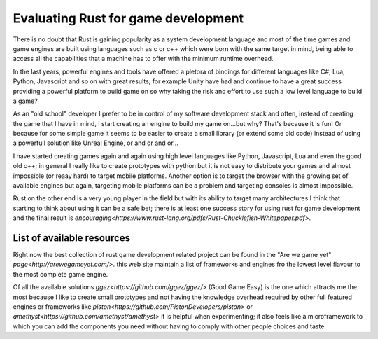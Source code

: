 .. title: Evaluating Rust for game development
.. slug: evaluating-rust-for-game-development
.. date: 2018-05-06 18:19:55 UTC+02:00
.. tags: rust gamedev programming
.. category: 
.. link: 
.. description: 
.. type: text


Evaluating Rust for game development
====================================

There is no doubt that Rust is gaining popularity as a system development
language and most of the time games and game engines are built using languages
such as c or c++ which were born with the same target in mind, being able to
access all the capabilities that a machine has to offer with the minimum
runtime overhead.

In the last years, powerful engines and tools have offered a pletora of bindings
for different languages like C#, Lua, Python, Javascript and so on with great
results; for example Unity have had and continue to have a great success
providing a powerful platform to build game on so why taking the risk and effort
to use such a low level language to build a game?

As an "old school" developer I prefer to be in control of my software development
stack and often, instead of creating the game that I have in mind, I start
creating an engine to build my game on...but why?
That's because it is fun! Or because for some simple game it seems to be easier
to create a small library (or extend some old code) instead of using a powerfull
solution like Unreal Engine, or and or and or...

I have started creating games again and again using high level languages like
Python, Javascript, Lua and even the good old c++; in general I really like to
create prototypes with python but it is not easy to distribute your games and
almost impossible (or reaay hard) to target mobile platforms.
Another option is to target the browser with the growing set of available engines
but again, targeting mobile platforms can be a problem and targeting consoles is
almost impossible.

Rust on the other end is a very young player in the field but with its
ability to target many architectures I think that starting to think about
using it can be a safe bet; there is at least one success story for using rust
for game development and the final result is `encouraging<https://www.rust-lang.org/pdfs/Rust-Chucklefish-Whitepaper.pdf>`.

List of available resources
---------------------------

Right now the best collection of rust game development related project can be
found in the "Are we game yet" `page<http://arewegameyet.com/>`.
this web site maintain a list of frameworks and engines fro the lowest level
flavour to the most complete game engine.

Of all the available solutions `ggez<https://github.com/ggez/ggez/>` (Good Game Easy)
is the one which attracts me the most because I like to create small prototypes
and not having the knowledge overhead required by other full featured engines or
frameworks like `piston<https://github.com/PistonDevelopers/piston>` or
`amethyst<https://github.com/amethyst/amethyst>` it is helpful when experimenting;
it also feels like a microframework to which you can add the components you need
without having to comply with other people choices and taste.
